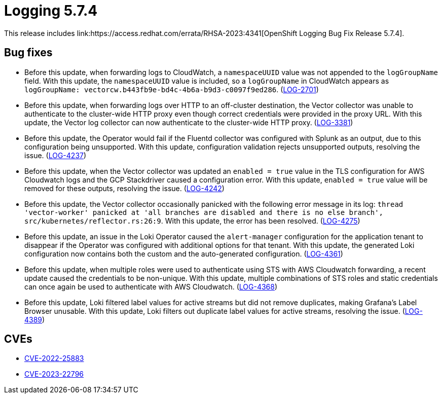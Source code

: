 // Module included in the following assemblies:
// cluster-logging-release-notes.adoc
// logging-5-7-release-notes.adoc
:_mod-docs-content-type: REFERENCE
[id="cluster-logging-release-notes-5-7-4_{context}"]
= Logging 5.7.4
This release includes link:https://access.redhat.com/errata/RHSA-2023:4341[OpenShift Logging Bug Fix Release 5.7.4].

[id="openshift-logging-5-7-4-bug-fixes_{context}"]
== Bug fixes
* Before this update, when forwarding logs to CloudWatch, a `namespaceUUID` value was not appended to the `logGroupName` field. With this update, the `namespaceUUID` value is included, so a `logGroupName` in CloudWatch appears as `logGroupName: vectorcw.b443fb9e-bd4c-4b6a-b9d3-c0097f9ed286`. (link:https://issues.redhat.com/browse/LOG-2701[LOG-2701])

* Before this update, when forwarding logs over HTTP to an off-cluster destination, the Vector collector was unable to authenticate to the cluster-wide HTTP proxy even though correct credentials were provided in the proxy URL. With this update, the Vector log collector can now authenticate to the cluster-wide HTTP proxy. (link:https://issues.redhat.com/browse/LOG-3381[LOG-3381])

* Before this update, the Operator would fail if the Fluentd collector was configured with Splunk as an output, due to this configuration being unsupported. With this update, configuration validation rejects unsupported outputs, resolving the issue. (link:https://issues.redhat.com/browse/LOG-4237[LOG-4237])

* Before this update, when the Vector collector was updated an `enabled = true` value in the TLS configuration for AWS Cloudwatch logs and the GCP Stackdriver caused a configuration error. With this update, `enabled = true` value will be removed for these outputs, resolving the issue. (link:https://issues.redhat.com/browse/LOG-4242[LOG-4242])

* Before this update, the Vector collector occasionally panicked with the following error message in its log:
`thread 'vector-worker' panicked at 'all branches are disabled and there is no else branch', src/kubernetes/reflector.rs:26:9`. With this update, the error has been resolved. (link:https://issues.redhat.com/browse/LOG-4275[LOG-4275])

* Before this update, an issue in the Loki Operator caused the `alert-manager` configuration for the application tenant to disappear if the Operator was configured with additional options for that tenant. With this update, the generated Loki configuration now contains both the custom and the auto-generated configuration. (link:https://issues.redhat.com/browse/LOG-4361[LOG-4361])

* Before this update, when multiple roles were used to authenticate using STS with AWS Cloudwatch forwarding, a recent update caused the credentials to be non-unique. With this update, multiple combinations of STS roles and static credentials can once again be used to authenticate with AWS Cloudwatch. (link:https://issues.redhat.com/browse/LOG-4368[LOG-4368])

* Before this update, Loki filtered label values for active streams but did not remove duplicates, making Grafana's Label Browser unusable. With this update, Loki filters out duplicate label values for active streams, resolving the issue. (link:https://issues.redhat.com/browse/LOG-4389[LOG-4389])

// Release notes text field empty. * (link:https://issues.redhat.com/browse/LOG-4302[LOG-4302])
// Release notes text field empty. * (link:https://issues.redhat.com/browse/LOG-4015[LOG-4015])
// Release notes text field empty. * (link:https://issues.redhat.com/browse/LOG-4120[LOG-4120])
// Release notes text field empty. * (link:https://issues.redhat.com/browse/LOG-4372[LOG-4372])


[id="openshift-logging-5-7-4-CVEs_{context}"]
== CVEs
* link:https://access.redhat.com/security/cve/CVE-2022-25883[CVE-2022-25883]
* link:https://access.redhat.com/security/cve/CVE-2023-22796[CVE-2023-22796]
